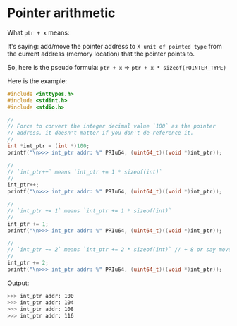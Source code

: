 * Pointer arithmetic

What ~ptr + x~ means:

It's saying: add/move the pointer address to =X unit of pointed type= from the current address (memory location) that the pointer points to.

So, here is the pseudo formula: ~ptr + x~ => ~ptr + x * sizeof(POINTER_TYPE)~

Here is the example:

#+BEGIN_SRC c
  #include <inttypes.h>
  #include <stdint.h>
  #include <stdio.h>

  //
  // Force to convert the integer decimal value `100` as the pointer
  // address, it doesn't matter if you don't de-reference it.
  //
  int *int_ptr = (int *)100;
  printf("\n>>> int_ptr addr: %" PRIu64, (uint64_t)((void *)int_ptr));

  //
  // `int_ptr++` means `int_ptr += 1 * sizeof(int)`
  //
  int_ptr++;
  printf("\n>>> int_ptr addr: %" PRIu64, (uint64_t)((void *)int_ptr));

  //
  // `int_ptr += 1` means `int_ptr += 1 * sizeof(int)`
  //
  int_ptr += 1;
  printf("\n>>> int_ptr addr: %" PRIu64, (uint64_t)((void *)int_ptr));

  //
  // `int_ptr += 2` means `int_ptr += 2 * sizeof(int)` // + 8 or say move 8 bytes
  //
  int_ptr += 2;
  printf("\n>>> int_ptr addr: %" PRIu64, (uint64_t)((void *)int_ptr));
#+END_SRC


Output:

#+BEGIN_SRC bash
  >>> int_ptr addr: 100
  >>> int_ptr addr: 104
  >>> int_ptr addr: 108
  >>> int_ptr addr: 116
#+END_SRC

